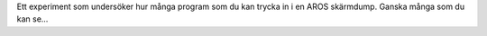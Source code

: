 Ett experiment som undersöker hur många program som du kan trycka in
i en AROS skärmdump. Ganska många som du kan se...
